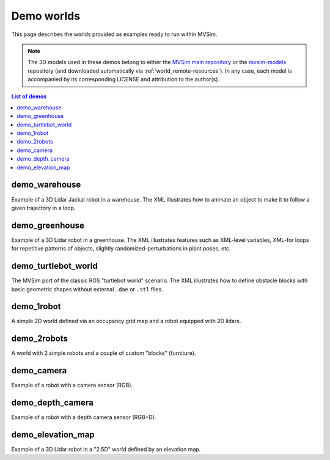 Demo worlds
===================

This page describes the worlds provided as examples ready to run within
MVSim.

.. note::
   The 3D models used in these demos belong to either the `MVSim main repository <https://github.com/MRPT/mvsim>`_
   or the `mvsim-models <https://github.com/MRPT/mvsim-models>`_ repository (and downloaded automatically 
   via :ref:`world_remote-resources`). In any case, each model is accompanied by
   its corresponding LICENSE and attribution to the author(s).

.. contents:: List of demos
   :depth: 1
   :local:
   :backlinks: none

demo_warehouse
---------------------

Example of a 3D Lidar Jackal robot in a warehouse. The XML illustrates how to animate an object to make it to follow a given trajectory
in a loop.

.. tab-set::
    .. tab-item:: ROS 1

        .. code-block:: bash

            roslaunch mvsim demo_warehouse.launch

    .. tab-item:: ROS 2
        :selected:

        .. code-block:: bash

            ros2 launch mvsim demo_warehouse.launch.py

    .. tab-item:: Standalone MVSim build

        Assuming you compiled MVSim in the directory ``MVSIM_ROOT``,
        with cmake build directory ``build-Release``, run:

        .. code-block:: bash

            cd MVSIM_ROOT
            build-Release/bin/mvsim launch mvsim_tutorial/demo_warehouse.world.xml


.. raw:: html

   <div style="width: 100%; overflow: hidden;">
     <video controls autoplay loop muted style="width: 100%;">
       <source src="https://mrpt.github.io/videos/mvsim_demo_warehouse.mp4" type="video/mp4">
     </video>
   </div>


.. dropdown:: World XML code

   File: `mvsim_tutorial/demo_warehouse.world.xml <https://github.com/MRPT/mvsim/blob/develop/mvsim_tutorial/demo_warehouse.world.xml>`_

   .. literalinclude:: ../mvsim_tutorial/demo_warehouse.world.xml
      :language: xml


demo_greenhouse
---------------------

Example of a 3D Lidar robot in a greenhouse. The XML illustrates features
such as XML-level variables, XML-for loops for repetitive patterns of objects,
slightly randomized-perturbations in plant poses, etc.

.. tab-set::
    .. tab-item:: ROS 1

        .. code-block:: bash

            roslaunch mvsim demo_greenhouse.launch

    .. tab-item:: ROS 2
        :selected:

        .. code-block:: bash

            ros2 launch mvsim demo_greenhouse.launch.py

    .. tab-item:: Standalone MVSim build

        Assuming you compiled MVSim in the directory ``MVSIM_ROOT``,
        with cmake build directory ``build-Release``, run:

        .. code-block:: bash

            cd MVSIM_ROOT
            build-Release/bin/mvsim launch mvsim_tutorial/demo_greenhouse.world.xml


.. raw:: html

   <div style="width: 100%; overflow: hidden;">
     <video controls autoplay loop muted style="width: 100%;">
       <source src="https://mrpt.github.io/videos/mvsim_demo_greenhouse.mp4" type="video/mp4">
     </video>
   </div>


.. dropdown:: World XML code

   File: `mvsim_tutorial/demo_greenhouse.world.xml <https://github.com/MRPT/mvsim/blob/develop/mvsim_tutorial/demo_greenhouse.world.xml>`_

   .. literalinclude:: ../mvsim_tutorial/demo_greenhouse.world.xml
      :language: xml


demo_turtlebot_world
---------------------

The MVSim port of the classic ROS "turtlebot world" scenario. 
The XML illustrates how to define obstacle blocks with basic geometric shapes without
external ``.dae`` or ``.stl`` files.

.. tab-set::
    .. tab-item:: ROS 1

        .. code-block:: bash

            roslaunch mvsim demo_turtlebot_world.launch

    .. tab-item:: ROS 2
        :selected:

        .. code-block:: bash

            ros2 launch mvsim demo_turtlebot_world.launch.py

    .. tab-item:: Standalone MVSim build

        Assuming you compiled MVSim in the directory ``MVSIM_ROOT``,
        with cmake build directory ``build-Release``, run:

        .. code-block:: bash

            cd MVSIM_ROOT
            build-Release/bin/mvsim launch mvsim_tutorial/demo_turtlebot_world.world.xml


.. raw:: html

   <div style="width: 100%; overflow: hidden;">
     <video controls autoplay loop muted style="width: 100%;">
       <source src="https://mrpt.github.io/videos/mvsim_demo_turtlebot_world.mp4" type="video/mp4">
     </video>
   </div>


.. dropdown:: World XML code

   File: `mvsim_tutorial/demo_turtlebot_world.world.xml <https://github.com/MRPT/mvsim/blob/develop/mvsim_tutorial/demo_turtlebot_world.world.xml>`_

   .. literalinclude:: ../mvsim_tutorial/demo_turtlebot_world.world.xml
      :language: xml





demo_1robot
------------------

A simple 2D world defined via an occupancy grid map and a robot equipped with 2D lidars.

.. tab-set::
    .. tab-item:: ROS 1

        .. code-block:: bash

            roslaunch mvsim demo_1robot.launch

    .. tab-item:: ROS 2
        :selected:

        .. code-block:: bash

            ros2 launch mvsim demo_1robot.launch.py

    .. tab-item:: Standalone MVSim build

        Assuming you compiled MVSim in the directory ``MVSIM_ROOT``,
        with cmake build directory ``build-Release``, run:

        .. code-block:: bash

            cd MVSIM_ROOT
            build-Release/bin/mvsim launch mvsim_tutorial/demo_1robot.world.xml


.. raw:: html

   <div style="width: 100%; overflow: hidden;">
     <video controls autoplay loop muted style="width: 100%;">
       <source src="https://mrpt.github.io/videos/mvsim_demo_1robot.mp4" type="video/mp4">
     </video>
   </div>


.. dropdown:: World XML code

   File: `mvsim_tutorial/demo_1robot.world.xml <https://github.com/MRPT/mvsim/blob/develop/mvsim_tutorial/demo_1robot.world.xml>`_

   .. literalinclude:: ../mvsim_tutorial/demo_1robot.world.xml
      :language: xml


demo_2robots
------------------

A world with 2 simple robots and a couple of custom "blocks" (furniture).

.. tab-set::
    .. tab-item:: ROS 1

        .. code-block:: bash

            roslaunch mvsim demo_2robots.launch

    .. tab-item:: ROS 2
        :selected:

        .. code-block:: bash

            ros2 launch mvsim demo_2robots.launch.py

    .. tab-item:: Standalone MVSim build

        Assuming you compiled MVSim in the directory ``MVSIM_ROOT``,
        with cmake build directory ``build-Release``, run:

        .. code-block:: bash

            cd MVSIM_ROOT
            build-Release/bin/mvsim launch mvsim_tutorial/demo_2robots.world.xml


.. raw:: html

   <div style="width: 100%; overflow: hidden;">
     <video controls autoplay loop muted style="width: 100%;">
       <source src="https://mrpt.github.io/videos/mvsim_demo_2robots.mp4" type="video/mp4">
     </video>
   </div>


.. dropdown:: World XML code

   File: `mvsim_tutorial/demo_2robots.world.xml <https://github.com/MRPT/mvsim/blob/develop/mvsim_tutorial/demo_2robots.world.xml>`_

   .. literalinclude:: ../mvsim_tutorial/demo_2robots.world.xml
      :language: xml



demo_camera
------------------

Example of a robot with a camera sensor (RGB).

.. tab-set::
    .. tab-item:: ROS 1

        .. code-block:: bash

            roslaunch mvsim demo_camera.launch

    .. tab-item:: ROS 2
        :selected:

        .. code-block:: bash

            ros2 launch mvsim demo_camera.launch.py

    .. tab-item:: Standalone MVSim build

        Assuming you compiled MVSim in the directory ``MVSIM_ROOT``,
        with cmake build directory ``build-Release``, run:

        .. code-block:: bash

            cd MVSIM_ROOT
            build-Release/bin/mvsim launch mvsim_tutorial/demo_camera.world.xml


.. raw:: html

   <div style="width: 100%; overflow: hidden;">
     <video controls autoplay loop muted style="width: 100%;">
       <source src="https://mrpt.github.io/videos/mvsim_demo_camera.mp4" type="video/mp4">
     </video>
   </div>


.. dropdown:: World XML code

   File: `mvsim_tutorial/demo_camera.world.xml <https://github.com/MRPT/mvsim/blob/develop/mvsim_tutorial/demo_camera.world.xml>`_

   .. literalinclude:: ../mvsim_tutorial/demo_camera.world.xml
      :language: xml



demo_depth_camera
------------------

Example of a robot with a depth camera sensor (RGB+D).

.. tab-set::
    .. tab-item:: ROS 1

        .. code-block:: bash

            roslaunch mvsim demo_depth_camera.launch

    .. tab-item:: ROS 2
        :selected:

        .. code-block:: bash

            ros2 launch mvsim demo_depth_camera.launch.py

    .. tab-item:: Standalone MVSim build

        Assuming you compiled MVSim in the directory ``MVSIM_ROOT``,
        with cmake build directory ``build-Release``, run:

        .. code-block:: bash

            cd MVSIM_ROOT
            build-Release/bin/mvsim launch mvsim_tutorial/demo_depth_camera.world.xml


.. raw:: html

   <div style="width: 100%; overflow: hidden;">
     <video controls autoplay loop muted style="width: 100%;">
       <source src="https://mrpt.github.io/videos/mvsim_demo_depth_camera.mp4" type="video/mp4">
     </video>
   </div>


.. dropdown:: World XML code

   File: `mvsim_tutorial/demo_depth_camera.world.xml <https://github.com/MRPT/mvsim/blob/develop/mvsim_tutorial/demo_depth_camera.world.xml>`_

   .. literalinclude:: ../mvsim_tutorial/demo_depth_camera.world.xml
      :language: xml


demo_elevation_map
---------------------

Example of a 3D Lidar robot in a "2.5D" world defined by an elevation map.

.. tab-set::
    .. tab-item:: ROS 1

        .. code-block:: bash

            roslaunch mvsim demo_elevation_map.launch

    .. tab-item:: ROS 2
        :selected:

        .. code-block:: bash

            ros2 launch mvsim demo_elevation_map.launch.py

    .. tab-item:: Standalone MVSim build

        Assuming you compiled MVSim in the directory ``MVSIM_ROOT``,
        with cmake build directory ``build-Release``, run:

        .. code-block:: bash

            cd MVSIM_ROOT
            build-Release/bin/mvsim launch mvsim_tutorial/demo_elevation_map.world.xml


.. raw:: html

   <div style="width: 100%; overflow: hidden;">
     <video controls autoplay loop muted style="width: 100%;">
       <source src="https://mrpt.github.io/videos/mvsim_demo_elevation_map.mp4" type="video/mp4">
     </video>
   </div>


.. dropdown:: World XML code

   File: `mvsim_tutorial/demo_elevation_map.world.xml <https://github.com/MRPT/mvsim/blob/develop/mvsim_tutorial/demo_elevation_map.world.xml>`_

   .. literalinclude:: ../mvsim_tutorial/demo_elevation_map.world.xml
      :language: xml


